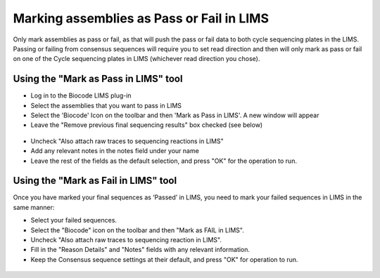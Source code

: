 .. _mark_pass-link:

Marking assemblies as Pass or Fail in LIMS
==========================================

Only mark assemblies as pass or fail, as that will push the pass or fail data to both cycle sequencing plates in the LIMS. Passing or failing from consensus sequences will require you to set read direction and then will only mark as pass or fail on one of the Cycle sequencing plates in LIMS (whichever read direction you chose).

Using the "Mark as Pass in LIMS" tool
-------------------------------------

* Log in to the Biocode LIMS plug-in

* Select the assemblies that you want to pass in LIMS

* Select the 'Biocode' Icon on the toolbar and then 'Mark as Pass in LIMS'. A new window will appear

* Leave the "Remove previous final sequencing results" box checked (see below)

.. figure:: /images/mark_pass.png
  :align: center 
  :target: /en/latest/_images/mark_pass.png

* Uncheck "Also attach raw traces to sequencing reactions in LIMS"

* Add any relevant notes in the notes field under your name 

* Leave the rest of the fields as the default selection, and press "OK" for the operation to run.

Using the "Mark as Fail in LIMS" tool
-------------------------------------

Once you have marked your final sequences as ‘Passed’ in LIMS, you need to mark your failed sequences in LIMS in the same manner:

* Select your failed sequences.

* Select the "Biocode" icon on the toolbar and then "Mark as FAIL in LIMS".

* Uncheck "Also attach raw traces to sequencing reaction in LIMS".

* Fill in the "Reason Details" and "Notes" fields with any relevant information.

* Keep the Consensus sequence settings at their default, and press "OK" for operation to run.

.. figure:: /images/mark_fail.png
  :align: center 
  :target: /en/latest/_images/mark_fail.png
